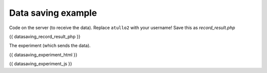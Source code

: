 .. _datasaving:

Data saving example
===================

Code on the server (to receive the data). Replace ``atullo2`` with your username!
Save this as `record_result.php`

.. code:: php

{{ datasaving_record_result_php }}


The experiment (which sends the data).

.. code:: html

{{ datasaving_experiment_html }}

.. code:: javascript

{{ datasaving_experiment_js }}
